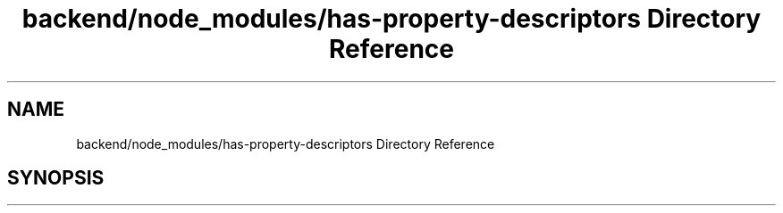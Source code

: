 .TH "backend/node_modules/has-property-descriptors Directory Reference" 3 "My Project" \" -*- nroff -*-
.ad l
.nh
.SH NAME
backend/node_modules/has-property-descriptors Directory Reference
.SH SYNOPSIS
.br
.PP

